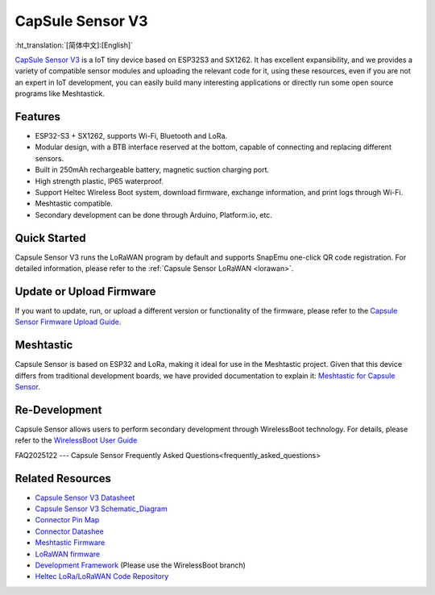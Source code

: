 CapSule Sensor V3
=================
:ht_translation:`[简体中文]:[English]`

`CapSule Sensor V3 <https://heltec.org/project/heltec-capsule-sensor-v3>`_ is a IoT tiny device based on ESP32S3 and SX1262. It has excellent expansibility, and we provides a variety of compatible sensor modules and uploading the relevant code for it, using these resources, even if you are not an expert in IoT development, you can easily build many interesting applications or directly run some open source programs like Meshtastick.

.. image:: ./img/20.png
   :align: center

Features
--------
- ESP32-S3 + SX1262, supports Wi-Fi, Bluetooth and LoRa.
- Modular design, with a BTB interface reserved at the bottom, capable of connecting and replacing different sensors.
- Built in 250mAh rechargeable battery, magnetic suction charging port.
- High strength plastic, IP65 waterproof.
- Support Heltec Wireless Boot system, download firmware, exchange information, and print logs through Wi-Fi.
- Meshtastic compatible.
- Secondary development can be done through Arduino, Platform.io, etc.  

Quick Started
-------------
Capsule Sensor V3 runs the LoRaWAN program by default and supports SnapEmu one-click QR code registration.  
For detailed information, please refer to the :ref:`Capsule Sensor LoRaWAN <lorawan>`.

Update or Upload Firmware
-------------------------
If you want to update, run, or upload a different version or functionality of the firmware, please refer to the `Capsule Sensor Firmware Upload Guide <wireless_boot>`_.

Meshtastic
----------
Capsule Sensor is based on ESP32 and LoRa, making it ideal for use in the Meshtastic project. Given that this device differs from traditional development boards, we have provided documentation to explain it: `Meshtastic for Capsule Sensor <meshtastic>`_.

Re-Development
--------------
Capsule Sensor allows users to perform secondary development through WirelessBoot technology.  For details, please refer to the `WirelessBoot User Guide <../wireless_boot/index>`_

FAQ2025122
---
Capsule Sensor Frequently Asked Questions<frequently_asked_questions>

Related Resources
-----------------

- `Capsule Sensor V3 Datasheet <https://resource.heltec.cn/download/Heltec%20Capsule%20Sensor%20V3/CapSule%20Sensor%20V3.pdf>`_
- `Capsule Sensor V3 Schematic_Diagram <https://resource.heltec.cn/download/Heltec%20Capsule%20Sensor%20V3/Capsule_Main_Esp32_Schematic_Diagram.pdf>`_
- `Connector Pin Map <https://resource.heltec.cn/download/Heltec%20Capsule%20Sensor%20V3/capsule-connector.webp>`_
- `Connector Datashee <https://resource.heltec.cn/download/Heltec%20Capsule%20Sensor%20V3>`_
- `Meshtastic Firmware <https://resource.heltec.cn/download/Heltec%20Capsule%20Sensor%20V3/firmware.bin>`_
- `LoRaWAN firmware <https://resource.heltec.cn/download/Heltec%20Capsule%20Sensor%20V3/LoRaWAN_firmware>`_
- `Development Framework <https://docs.heltec.org/en/node/esp32/wireless_boot/quick_start.html#directly-upgrade-and-debug-devices-in-the-ide>`_ (Please use the WirelessBoot branch)
- `Heltec LoRa/LoRaWAN Code Repository <https://github.com/HelTecAutomation/Heltec_ESP32>`_